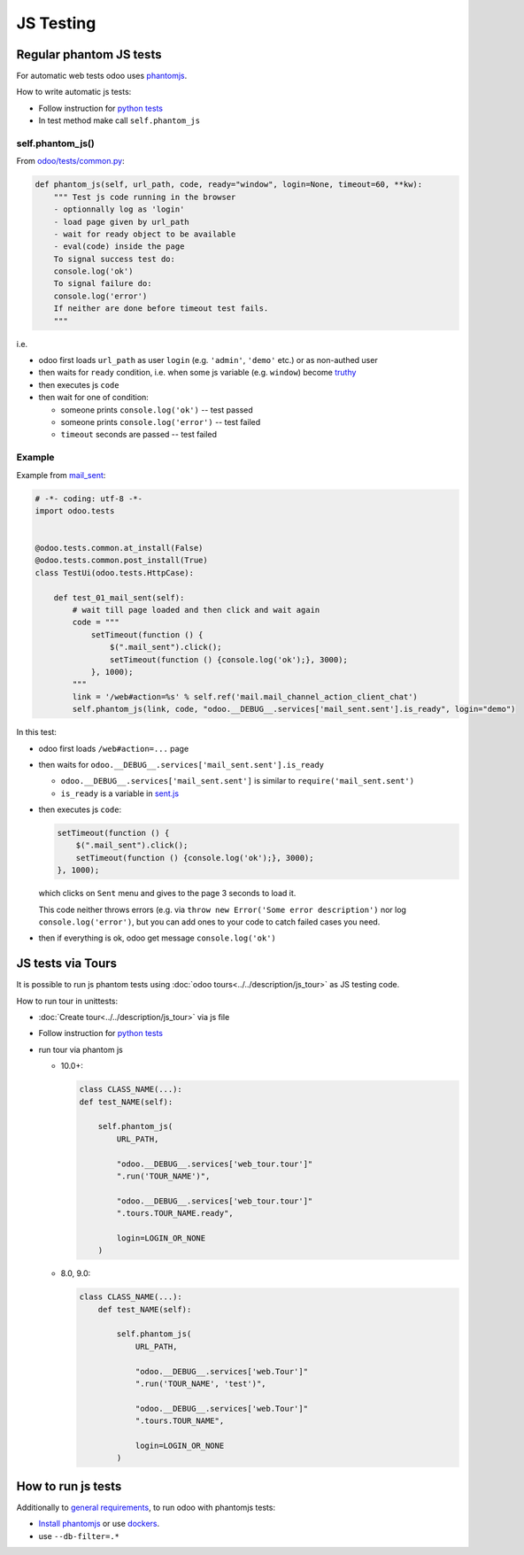 ============
 JS Testing
============

Regular phantom JS tests
========================

For automatic web tests odoo uses `phantomjs <http://phantomjs.org>`_.

How to write automatic js tests:

* Follow instruction for `python tests <./python.html#docker-users>`_
* In test method make call ``self.phantom_js``


self.phantom_js()
-----------------

From `odoo/tests/common.py <https://github.com/odoo/odoo/blob/10.0/odoo/tests/common.py>`_:

.. code-block:: py

    def phantom_js(self, url_path, code, ready="window", login=None, timeout=60, **kw):
        """ Test js code running in the browser
        - optionnally log as 'login'
        - load page given by url_path
        - wait for ready object to be available
        - eval(code) inside the page
        To signal success test do:
        console.log('ok')
        To signal failure do:
        console.log('error')
        If neither are done before timeout test fails.
        """

i.e.

* odoo first loads ``url_path`` as user ``login`` (e.g. ``'admin'``, ``'demo'`` etc.) or as non-authed user
* then waits for ``ready`` condition, i.e. when some js variable (e.g. ``window``) become `truthy <https://developer.mozilla.org/en-US/docs/Glossary/Truthy>`_
* then executes js ``code``
* then wait for one of condition:

  * someone prints ``console.log('ok')`` -- test passed
  * someone prints ``console.log('error')`` -- test failed
  * ``timeout`` seconds are passed -- test failed

Example
-------

Example from `mail_sent <https://github.com/it-projects-llc/mail-addons/blob/10.0/mail_sent/tests/test_js.py/>`_:

.. code-block:: py

    # -*- coding: utf-8 -*-
    import odoo.tests
    
    
    @odoo.tests.common.at_install(False)
    @odoo.tests.common.post_install(True)
    class TestUi(odoo.tests.HttpCase):
    
        def test_01_mail_sent(self):
            # wait till page loaded and then click and wait again
            code = """
                setTimeout(function () {
                    $(".mail_sent").click();
                    setTimeout(function () {console.log('ok');}, 3000);
                }, 1000);
            """
            link = '/web#action=%s' % self.ref('mail.mail_channel_action_client_chat')
            self.phantom_js(link, code, "odoo.__DEBUG__.services['mail_sent.sent'].is_ready", login="demo")

In this test:

* odoo first loads ``/web#action=...`` page
* then waits for ``odoo.__DEBUG__.services['mail_sent.sent'].is_ready``

  * ``odoo.__DEBUG__.services['mail_sent.sent']`` is similar to ``require('mail_sent.sent')``
  * ``is_ready`` is a variable in `sent.js <https://github.com/it-projects-llc/mail-addons/blob/10.0/mail_sent/static/src/js/sent.js>`_ 

* then executes js ``code``:

  .. code-block:: js

        setTimeout(function () {
            $(".mail_sent").click();
            setTimeout(function () {console.log('ok');}, 3000);
        }, 1000);


  which clicks on ``Sent`` menu and gives to the page 3 seconds to load it.

  This code neither throws errors (e.g. via ``throw new Error('Some error description')`` nor log ``console.log('error')``, but you can add ones to your code to catch failed cases you need.

* then if everything is ok, odoo get message ``console.log('ok')``

JS tests via Tours
==================

It is possible to run js phantom tests using :doc:`odoo tours<../../description/js_tour>` as JS testing code.

How to run tour in unittests:

* :doc:`Create tour<../../description/js_tour>` via js file
* Follow instruction for `python tests <./python.html#docker-users>`_
* run tour via phantom js

  * 10.0+:

    .. code-block:: python

        class CLASS_NAME(...):
        def test_NAME(self):

            self.phantom_js(
                URL_PATH,

                "odoo.__DEBUG__.services['web_tour.tour']"
                ".run('TOUR_NAME')",

                "odoo.__DEBUG__.services['web_tour.tour']"
                ".tours.TOUR_NAME.ready",

                login=LOGIN_OR_NONE
            )

  * 8.0, 9.0:

    .. code-block:: python

        class CLASS_NAME(...):
            def test_NAME(self):

                self.phantom_js(
                    URL_PATH,

                    "odoo.__DEBUG__.services['web.Tour']"
                    ".run('TOUR_NAME', 'test')",

                    "odoo.__DEBUG__.services['web.Tour']"
                    ".tours.TOUR_NAME",

                    login=LOGIN_OR_NONE
                )


How to run js tests
===================

Additionally to `general requirements <./python.html#how-to-run-tests>`_, to run odoo with phantomjs tests:

* `Install phantomjs <http://phantomjs.org/download.html>`_ or use `dockers <./python.html#docker-users>`_.
* use ``--db-filter=.*``

.. TODO: Why?
.. * werkzeug must be 0.11.5 or higher
